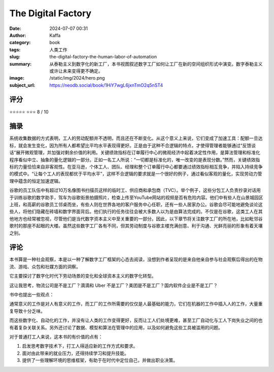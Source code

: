 The Digital Factory
########################################################

:date: 2024-07-07 00:31
:author: Kaffa
:category: book
:tags: 人类工作 
:slug: the-digital-factory-the-human-labor-of-automation
:summary: 从泰勒主义到数字化的新工厂，本书视图叙述数字工厂如何让工厂在新的空间组织形式中演变。数字泰勒主义或许让未来变得更不确定。
:image: /static/img/2024/hero.png
:subject_url: https://neodb.social/book/1HiY7wgL6jxnTmO2q5nST4



评分
====================

⭐⭐⭐⭐⭐
⭐⭐⭐ 8 / 10

摘录
====================

系统收集数据的方式表明，工人的劳动配额并不透明，而且还在不断变化。从这个意义上来说，它们变成了加速工具：配额一旦达标，就会发生变化，因为所有人都希望比平均水平表现得更好。正是由于这种不合逻辑的特点，才使得管理者能够通过“反馈谈话”展开微观管理，并加强对剩余价值的利用。关键绩效指标在订单履行中心的微观经济中起着决定性作用，是算法管理和标准化程序看似中立、抽象的量化逻辑的一部分。正如一名工人所说：“一切都是标准化的，唯一改变的是表现分数。”然而，关键绩效指标的力量恰恰来自非客观性。在亚马逊，个体工人、团队、经理和整个订单履行中心都要通过绩效指标相互竞争，并陷入持续竞争的模式中。“让每个工人的表现都优于平均水平”，这样不合逻辑的要求就是一个很好的例子，通过看似客观的量化，实现劳动力管理中蕴含的恒定加速逻辑。

谷歌的员工队伍中有超过10万名像图书扫描员这样的临时工、供应商和承包商（TVC）。举个例子，这些分包工人负责抄录对话用于训练谷歌的数字助手，驾车为谷歌街景拍摄照片，检查上传至YouTube网站的视频是否有危险内容。他们中有些人在山景城园区上班，和高薪的谷歌员工邻桌而坐，有些人则在世界各地的客户服务中心任职，还有一些人居家办公。谷歌会尽可能地避免谈论这些人，将他们隐藏在砖墙和数字界面背后。他们执行的任务往往会被大多数人以为是由算法完成的。不仅是在谷歌，这类工人在其他地方也经常被忽视，尽管他们是当代数字资本主义中至关重要的一部分。因此，以下章节将关注数字工厂的所在地，比如毗邻谷歌村的那座不起眼的大楼。虽然这些数字工厂各有不同，但其劳动制度与谷歌主楼充满创意、利于沟通、光鲜亮丽的形象有着天壤之别。

评论
====================
        
本书算是一种社会观察，本是以一种了解数字工厂框架的心态去阅读，没想到作者呈现的是来自他亲自参与社会观察后得出的在物流、游戏、众包和社媒方面的洞察。

它主要探讨了数字化时代下劳动场景的变化和全球资本主义的数字化转型。

这让我思考，物流公司是不是工厂？滴滴和 Uber 不是工厂？美团是不是工厂？国内软件企业是不是工厂？

书中也提出一些观点：

通常意义的工作是对人有意义的工作，而工厂的工作所需要的仅仅是人最基础的能力，它们在机器的工作中插入人的工作，大量重复导致十分乏味。

而这些数字化、自动化的工作，并没有让人类的工作变得更好，反而让工人们处境更难，甚至工厂自动化与工人下岗失业之间的也有着复杂关联关系。另外还讨论了数据、模型和算法在管理中的应用，以及如何避免这些工具被滥用的问题。

对于普通打工人来说，这本书的有价值的点有：

1. 启发思考数字技术下，打工人得适应新的工作方式和要求。
2. 面对由此带来的就业压力，还得持续学习和提升技能。
3. 提供了一些理解环境的思维框架，有助于在时代中定位自己，并做出职业决策。

